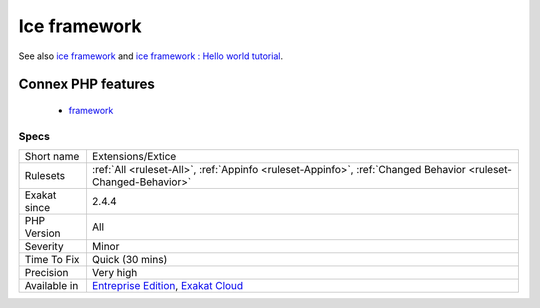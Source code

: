 .. _extensions-extice:

.. _ice-framework:

Ice framework
+++++++++++++

.. meta::
	:description:
		Ice framework: Ice - simple, fast and open-source PHP framework frozen in C-extension.
	:twitter:card: summary_large_image
	:twitter:site: @exakat
	:twitter:title: Ice framework
	:twitter:description: Ice framework: Ice - simple, fast and open-source PHP framework frozen in C-extension
	:twitter:creator: @exakat
	:twitter:image:src: https://www.exakat.io/wp-content/uploads/2020/06/logo-exakat.png
	:og:image: https://www.exakat.io/wp-content/uploads/2020/06/logo-exakat.png
	:og:title: Ice framework
	:og:type: article
	:og:description: Ice - simple, fast and open-source PHP framework frozen in C-extension
	:og:url: https://exakat.readthedocs.io/en/latest/Reference/Rules/Ice framework.html
	:og:locale: en
.. raw:: html	<script type="application/ld+json">{"@context":"https:\/\/schema.org","@graph":[{"@type":"WebPage","@id":"https:\/\/php-tips.readthedocs.io\/en\/latest\/Reference\/Rules\/Extensions\/Extice.html","url":"https:\/\/php-tips.readthedocs.io\/en\/latest\/Reference\/Rules\/Extensions\/Extice.html","name":"Ice framework","isPartOf":{"@id":"https:\/\/www.exakat.io\/"},"datePublished":"Fri, 10 Jan 2025 09:46:17 +0000","dateModified":"Fri, 10 Jan 2025 09:46:17 +0000","description":"Ice - simple, fast and open-source PHP framework frozen in C-extension","inLanguage":"en-US","potentialAction":[{"@type":"ReadAction","target":["https:\/\/exakat.readthedocs.io\/en\/latest\/Ice framework.html"]}]},{"@type":"WebSite","@id":"https:\/\/www.exakat.io\/","url":"https:\/\/www.exakat.io\/","name":"Exakat","description":"Smart PHP static analysis","inLanguage":"en-US"}]}</script>Ice - simple, fast and open-source PHP framework frozen in C-extension. Ice is loosely coupled, allowing developers to use only the components that they need.

See also `ice framework <https://www.iceframework.org/>`_ and `ice framework : Hello world tutorial <https://www.iceframework.org/doc/tutorial/hello>`_.

Connex PHP features
-------------------

  + `framework <https://php-dictionary.readthedocs.io/en/latest/dictionary/framework.ini.html>`_


Specs
_____

+--------------+-------------------------------------------------------------------------------------------------------------------------+
| Short name   | Extensions/Extice                                                                                                       |
+--------------+-------------------------------------------------------------------------------------------------------------------------+
| Rulesets     | :ref:`All <ruleset-All>`, :ref:`Appinfo <ruleset-Appinfo>`, :ref:`Changed Behavior <ruleset-Changed-Behavior>`          |
+--------------+-------------------------------------------------------------------------------------------------------------------------+
| Exakat since | 2.4.4                                                                                                                   |
+--------------+-------------------------------------------------------------------------------------------------------------------------+
| PHP Version  | All                                                                                                                     |
+--------------+-------------------------------------------------------------------------------------------------------------------------+
| Severity     | Minor                                                                                                                   |
+--------------+-------------------------------------------------------------------------------------------------------------------------+
| Time To Fix  | Quick (30 mins)                                                                                                         |
+--------------+-------------------------------------------------------------------------------------------------------------------------+
| Precision    | Very high                                                                                                               |
+--------------+-------------------------------------------------------------------------------------------------------------------------+
| Available in | `Entreprise Edition <https://www.exakat.io/entreprise-edition>`_, `Exakat Cloud <https://www.exakat.io/exakat-cloud/>`_ |
+--------------+-------------------------------------------------------------------------------------------------------------------------+


